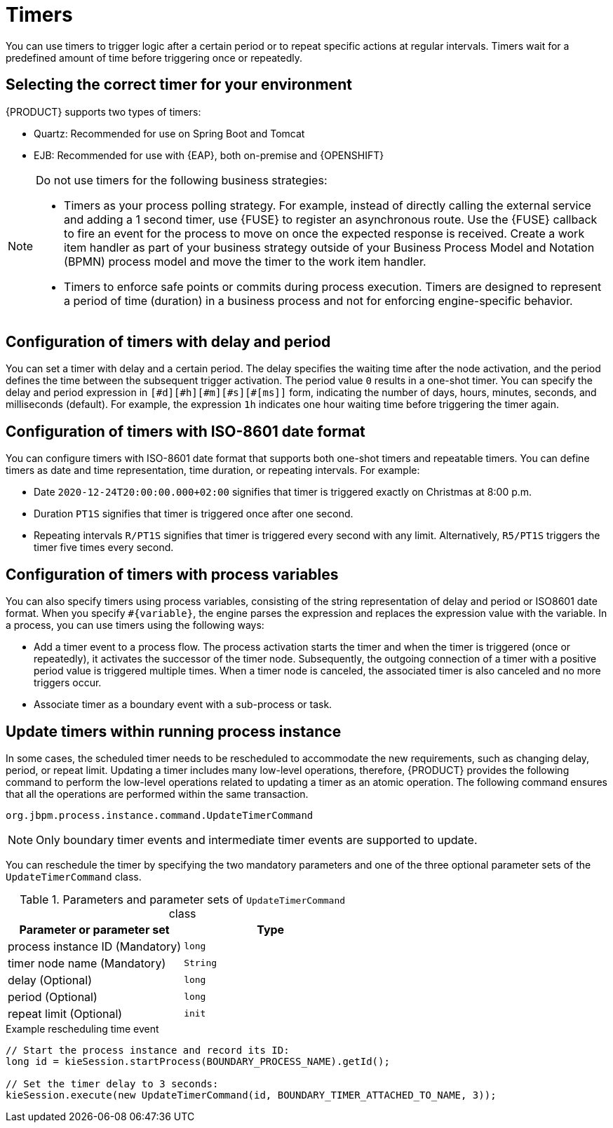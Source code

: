 [id='con-timer_{context}']
= Timers

You can use timers to trigger logic after a certain period or to repeat specific actions at regular intervals. Timers wait for a predefined amount of time before triggering once or repeatedly.

== Selecting the correct timer for your environment
{PRODUCT} supports two types of timers:

* Quartz: Recommended for use on Spring Boot and Tomcat
* EJB: Recommended for use with {EAP}, both on-premise and {OPENSHIFT}

[NOTE]
====
Do not use timers for the following business strategies:

* Timers as your process polling strategy. For example, instead of directly calling the external service and adding a 1 second timer, use {FUSE} to register an asynchronous route. Use the {FUSE} callback to fire an event for the process to move on once the expected response is received. Create a work item handler as part of your business strategy outside of your Business Process Model and Notation (BPMN) process model and move the timer to the work item handler.

* Timers to enforce safe points or commits during process execution. Timers are designed to represent a period of time (duration) in a business process and not for enforcing engine-specific behavior.
====

== Configuration of timers with delay and period

You can set a timer with delay and a certain period. The delay specifies the waiting time after the node activation, and the period defines the time between the subsequent trigger activation. The period value `0` results in a one-shot timer. You can specify the delay and period expression in `[\#d][#h][#m][#s][#[ms]]` form, indicating the number of days, hours, minutes, seconds, and milliseconds (default). For example, the expression `1h` indicates one hour waiting time before triggering the timer again.

== Configuration of timers with ISO-8601 date format

You can configure timers with ISO-8601 date format that supports both one-shot timers and repeatable timers. You can define timers as date and time representation, time duration, or repeating intervals. For example:

* Date `2020-12-24T20:00:00.000+02:00` signifies that timer is triggered exactly on Christmas at 8:00 p.m.
* Duration `PT1S` signifies that timer is triggered once after one second.
* Repeating intervals `R/PT1S` signifies that timer is triggered every second with any limit. Alternatively, `R5/PT1S` triggers the timer five times every second.

== Configuration of timers with process variables

You can also specify timers using process variables, consisting of the string representation of delay and period or ISO8601 date format. When you specify `#{variable}`, the engine parses the expression and replaces the expression value with the variable. In a process, you can use timers using the following ways:

* Add a timer event to a process flow. The process activation starts the timer and when the timer is triggered (once or repeatedly), it activates the successor of the timer node. Subsequently, the outgoing connection of a timer with a positive period value is triggered multiple times. When a timer node is canceled, the associated timer is also canceled and no more triggers occur.

* Associate timer as a boundary event with a sub-process or task.

== Update timers within running process instance

In some cases, the scheduled timer needs to be rescheduled to accommodate the new requirements, such as changing delay, period, or repeat limit. Updating a timer includes many low-level operations, therefore, {PRODUCT} provides the following command to perform the low-level operations related to updating a timer as an atomic operation. The following command ensures that all the operations are performed within the same transaction.

`org.jbpm.process.instance.command.UpdateTimerCommand`

NOTE: Only boundary timer events and intermediate timer events are supported to update.

You can reschedule the timer by specifying the two mandatory parameters and one of the three optional parameter sets of the `UpdateTimerCommand` class.

.Parameters and parameter sets of `UpdateTimerCommand` class
[cols="50%,50%", options="header"]
|===
|Parameter or parameter set
|Type

|process instance ID (Mandatory)
|`long`

|timer node name (Mandatory)
|`String`

|delay (Optional)
|`long`

|period (Optional)
|`long`

|repeat limit (Optional)
|`init`

|===

.Example rescheduling time event
[source,java]
----
// Start the process instance and record its ID:
long id = kieSession.startProcess(BOUNDARY_PROCESS_NAME).getId();

// Set the timer delay to 3 seconds:
kieSession.execute(new UpdateTimerCommand(id, BOUNDARY_TIMER_ATTACHED_TO_NAME, 3));
----
